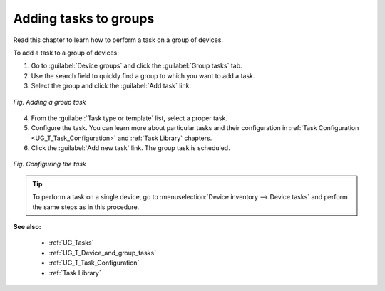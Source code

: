 .. _UG_T_Adding_tasks_to_groups:

======================
Adding tasks to groups
======================

Read this chapter to learn how to perform a task on a group of devices.

To add a task to a group of devices:

1. Go to :guilabel:`Device groups` and click the :guilabel:`Group tasks` tab.
2. Use the search field to quickly find a group to which you want to add a task.
3. Select the group and click the :guilabel:`Add task` link.

.. figure:: images/Adding_group_task.*
   :align: center

   *Fig. Adding a group task*

4. From the :guilabel:`Task type or template` list, select a proper task.
5. Configure the task. You can learn more about particular tasks and their configuration in :ref:`Task Configuration <UG_T_Task_Configuration>` and :ref:`Task Library` chapters.
6. Click the :guilabel:`Add new task` link. The group task is scheduled.

.. figure:: images/Adding_group_task_2_LWM2M.*
   :align: center

   *Fig. Configuring the task*

.. tip:: To perform a task on a single device, go to :menuselection:`Device inventory --> Device tasks` and perform the same steps as in this procedure.

**See also:**

 * :ref:`UG_Tasks`
 * :ref:`UG_T_Device_and_group_tasks`
 * :ref:`UG_T_Task_Configuration`
 * :ref:`Task Library`